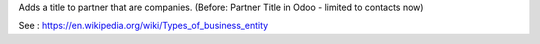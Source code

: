 Adds a title to partner that are companies.
(Before: Partner Title in Odoo - limited to contacts now)

See : https://en.wikipedia.org/wiki/Types_of_business_entity
